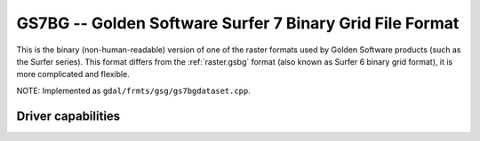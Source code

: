 .. _raster.gs7bg:

================================================================================
GS7BG -- Golden Software Surfer 7 Binary Grid File Format
================================================================================

.. shortname:: GS7BG

.. built_in_by_default::

This is the binary (non-human-readable) version of one of the raster
formats used by Golden Software products (such as the Surfer series).
This format differs from the :ref:`raster.gsbg` format (also known as
Surfer 6 binary grid format), it is more complicated and flexible.

NOTE: Implemented as ``gdal/frmts/gsg/gs7bgdataset.cpp``.

Driver capabilities
-------------------

.. supports_createcopy::

.. supports_create::

.. supports_georeferencing::

.. supports_virtualio::
